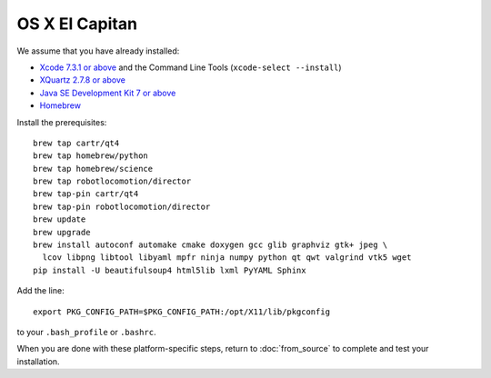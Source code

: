 ***************
OS X El Capitan
***************

We assume that you have already installed:

* `Xcode 7.3.1 or above <https://developer.apple.com/xcode/download/>`_ and the Command Line Tools (``xcode-select --install``)
* `XQuartz 2.7.8 or above <https://www.xquartz.org/releases/>`_
* `Java SE Development Kit 7 or above <http://www.oracle.com/technetwork/java/javase/downloads/>`_
* `Homebrew <http://brew.sh/>`_

Install the prerequisites::

    brew tap cartr/qt4
    brew tap homebrew/python
    brew tap homebrew/science
    brew tap robotlocomotion/director
    brew tap-pin cartr/qt4
    brew tap-pin robotlocomotion/director
    brew update
    brew upgrade
    brew install autoconf automake cmake doxygen gcc glib graphviz gtk+ jpeg \
      lcov libpng libtool libyaml mpfr ninja numpy python qt qwt valgrind vtk5 wget
    pip install -U beautifulsoup4 html5lib lxml PyYAML Sphinx

Add the line::

    export PKG_CONFIG_PATH=$PKG_CONFIG_PATH:/opt/X11/lib/pkgconfig

to your ``.bash_profile`` or ``.bashrc``.

When you are done with these platform-specific steps, return to :doc:`from_source` to complete and test your installation.

